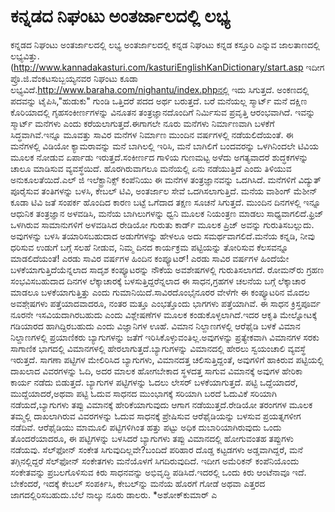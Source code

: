 * ಕನ್ನಡದ ನಿಘಂಟು ಅಂತರ್ಜಾಲದಲ್ಲಿ ಲಭ್ಯ

ಕನ್ನಡದ ನಿಘಂಟು ಅಂತರ್ಜಾಲದಲ್ಲಿ ಲಭ್ಯ
 ಅಂತರ್ಜಾಲದಲ್ಲಿ ಕನ್ನಡ ನಿಘಂಟು ಕನ್ನಡ ಕಸ್ತೂರಿ ಎನ್ನುವ ಜಾಲತಾಣದಲ್ಲಿ
ಲಭ್ಯವಿತ್ತು.(http://www.kannadakasturi.com/kasturiEnglishKanDictionary/start.asp
ಇದೀಗ ಪ್ರೊ.ಜಿ.ವೆಂಕಟಸುಬ್ಬಯ್ಯನವರ ನಿಘಂಟು ಕೂಡಾ
ಲಭ್ಯವಿದೆ.http://www.baraha.com/nighantu/index.phpನಲ್ಲಿ ಇದು ಸಿಗುತ್ತದೆ.
ಅಂಕಣದಲ್ಲಿ ಪದವನ್ನು ಟೈಪಿಸಿ,"ಹುಡುಕು" ಗುಂಡಿ ಒತ್ತಿದರೆ ಪದದ ಅರ್ಥ ಬರುತ್ತದೆ.
ಬರೆ ಮನೆಯಲ್ಲ ಸ್ಮಾರ್ಟ್ ಮನೆ
 ದಕ್ಷಿಣ ಕೊರಿಯಾದಲ್ಲಿ ಗೃಹಸಂಕೀರ್ಣಗಳನ್ನು ವಿನೂತನ ತಂತ್ರಜ್ಞಾನದೊಂದಿಗೆ ನಿರ್ಮಿಸುವ
ಪ್ರವೃತ್ತಿ ಆರಂಭವಾಗಿದೆ. ಇವನ್ನು ಸ್ಮಾರ್ಟ್ ಮನೆಗಳು ಎಂದು ಕರೆಯಲಾಗುತ್ತದೆ.ಈಗಾಗಲೇ
ನೂರು ಮನೆಗಳು ನಿರ್ಮಾಣವಾಗಿ ಬಳಕೆಗೆ ಸಿದ್ಧವಾಗಿವೆ.ಇನ್ನೂ ಮೂವತ್ತು ಸಾವಿರ ಮನೆಗಳ
ನಿರ್ಮಾಣ ಮುಂದಿನ ವರ್ಷಗಳಲ್ಲಿ ನಡೆಯಲಿದೆಯಂತೆ. ಈ ಮನೆಗಳಲ್ಲಿ ವಿಡಿಯೋ ಕ್ಯಾಮರಾವನ್ನು
ಮನೆ ಬಾಗಿಲಲ್ಲಿ ಇರಿಸಿ, ಮನೆ ಬಾಗಿಲಿಗೆ ಬಂದವರನ್ನು ಒಳಗಿನಿಂದಲೇ ಟಿವಿಯ ಮೂಲಕ ನೋಡುವ
ಏರ್ಪಾಡು ಇರುತ್ತದೆ.ಸಂಕೀರ್ಣದ ಗಾಳಿಯ ಗುಣಮಟ್ಟ ಅಳೆದು ಅಗತ್ಯವಾದರೆ ಶುದ್ಧಕಗಳನ್ನು
ಚಾಲೂ ಮಾಡಿಸುವ ವ್ಯವಸ್ಥೆಯಿದೆ. ಹೊರಗಿರುವಾಗಲೂ ಮನೆಯಲ್ಲಿ ಏನು ನಡೆಯುತ್ತಿದೆ ಎಂದು
ತಿಳಿಯುವ ಅನುಕೂಲತೆಯಿದೆ.ಎಲ್ ಜಿ ಇಲೆಕ್ಟ್ರಾನಿಕ್ಸ್ ಕಂಪೆನಿಯು ಈ ಮನೆಗಳ
ತಂತ್ರಜ್ಞಾನವನ್ನು ಒದಗಿಸಿದೆ. ಮನೆಗಳಿಗೆ ವಿದ್ಯುತ್ ಪೂರೈಸುವ ತಂತಿಗಳನ್ನು ಬಳಸಿ,
ಕೇಬಲ್ ಟಿವಿ, ಅಂತರ್ಜಾಲ ಸೇವೆ ಒದಗಿಸಲಾಗುತ್ತಿದೆ. ಮನೆಯ ವಾಶಿಂಗ್ ಮೆಶೀನ್ ಕೂಡಾ ಟಿವಿ
ಜತೆ ಸಂಪರ್ಕ ಹೊಂದಿದ ಕಾರಣ ಬಟ್ಟೆ ಒಗೆದಾದ ತಕ್ಷಣ ಸೂಚನೆ ಸಿಗುತ್ತದೆ.
 ಮುಂದಿನ ದಿನಗಳಲ್ಲಿ ಇನ್ನೂ ಆಧುನಿಕ ತಂತ್ರಜ್ಞಾನ ಅಳವಡಿಸಿ, ಮನೆಯ ಬಾಗಿಲುಗಳನ್ನು
ಧ್ವನಿ ಮೂಲಕ ನಿಯಂತ್ರಣ ಮಾಡಲು ಸಾಧ್ಯವಾಗಲಿದೆ.ಫ್ರಿಜ್ ಒಳಗಿರುವ ಸಾಮಾನುಗಳಿಗೆ
ಅಳವಡಿಸಿದ ರೇಡಿಯೋ ಗುರುತು ಕಾರ್ಡ್ ಮೂಲಕ ಪ್ರಿಜ್ ಅವನ್ನು ಗುರುತಿಸಬಲ್ಲುದು.
ಅವುಗಳನ್ನು ಬಳಸಿ ತಯಾರಿಸಬಹುದಾದ ಅಡುಗೆಗಳನ್ನು ಹೇಳಲೂ ಅದು ಸಮರ್ಥವಾಗಲಿದೆ.ಮನೆಯ
ಕನ್ನಡಿ, ನೀವು ಧರಿಸುವ ಉಡುಗೆ ಬಗ್ಗೆ ಸಲಹೆ ನೀಡುವ, ನಿಮ್ಮ ದಿನದ ಕಾರ್ಯಕ್ರಮ
ಪಟ್ಟಿಯನ್ನು ತೋರಿಸುವ ಕೆಲಸವನ್ನೂ ಮಾಡಲಿದೆಯಂತೆ!
ಎರಡು ಸಾವಿರ ವರ್ಷಗಳ ಹಿಂದಿನ ಕಂಪ್ಯೂಟರ್‍!
 ಎರಡು ಸಾವಿರ ವರ್ಷಗಳ ಹಿಂದೆಯೇ ಬಳಕೆಯಾಗುತ್ತಿದೆಯೆನ್ನಲಾದ ಸಾದೃಶ ಕಂಪ್ಯೂಟರನ್ನು
ನೌಕೆಯ ಅವಶೇಷಗಳಲ್ಲಿ ಗುರುತಿಸಲಾಗದೆ. ರೋಮನ್‌ರು ಗ್ರಹಣ ಸಂಭವಿಸಬಹುದಾದ ದಿನಗಳ
ಲೆಕ್ಕಾಚಾರಕ್ಕೆ ಬಳಸುತ್ತಿದ್ದರೆನ್ನಲಾದ ಈ ಸಾಧನ,ಗ್ರಹಗಳ ಚಲನೆಯ ಬಗ್ಗೆ ಲೆಕ್ಕಾಚಾರ
ಮಾಡಲೂ ಬಳಕೆಯಾಗುತ್ತಿತ್ತು ಎಂದು ಗುಮಾನಿಯಿದೆ.ಸಾವಿರದೊಂಭೈನೂರರ ವೇಳೆಗೇ ಈ
ಕಂಪ್ಯೂಟರಿನ ಮೊದಲ ಅವಶೇ಼ಷಗಳು ಪತ್ತೆಯಾದವಾದರೂ, ನಂತರ ಮತ್ತೂ ಎಂಭತ್ತೊಂದು ಭಾಗಗಳು
ಪತ್ತೆಯಾಗಿವೆ. ಈ ಸಾಧನ ಕ್ರಿಸ್ತಪೂರ್ವ ನೂರನೇ ಇಸವಿಯದಾಗಿರಬಹುದು ಎಂದು ವಿಶ್ಲೇಷಣೆಗಳ
ಮೂಲಕ ಕಂಡುಕೊಳ್ಳಲಾಗಿದೆ.ಇದರ ಆಕೃತಿ ಮೇಲ್ನೋಟಕ್ಕೆ ಗಡಿಯಾರದ ಹಾಗಿದ್ದಿರಬಹುದು ಎಂದು
ವಿಜ್ಞಾನಿಗಳ ಊಹೆ.
ವಿಮಾನ ನಿಲ್ದಾಣಗಳಲ್ಲಿ ಆರೆಫೈಡಿ ಬಳಕೆ
 ವಿಮಾನ ನಿಲ್ದಾಣಗಳಲ್ಲಿ ಪ್ರಯಾಣಿಕರು ಬ್ಯಾಗುಗಳನ್ನು ಜತೆಗೆ
ಇರಿಸಿಕೊಳ್ಳುವಂತಿಲ್ಲ.ಅವುಗಳನ್ನು ಪ್ರತ್ಯೇಕವಾಗಿ ವಿಮಾನಗಳ ಸರಕು ಸಾಗಾಣಿಕ ಭಾಗದಲ್ಲಿ
ವಿಮಾನಗಳಲ್ಲಿ ಹೇರಲಾಗುತ್ತದೆ.ಬ್ಯಾಗುಗಳನ್ನು ವಿಮಾನದಲ್ಲಿ ಹೇರಲು ಸ್ವಯಂಚಾಲಿ
ವ್ಯವಸ್ಥೆ ಇರುತ್ತದೆ. ಸಾಗಣಾ ಪಟ್ಟಿಗಳ ಮೇಲಿರಿಸಿದ ಬ್ಯಾಗುಗಳು, ವಿಮಾನದತ್ತ
ಚಲಿಸುತ್ತಿದ್ದಂತೆ, ಅವುಗಳಿಗೆ ಹಾಕಿರುವ ಪಟ್ಟಿಯಲ್ಲಿ ದಾಖಲಾದ ವಿವರಗಳನ್ನು ಓದಿ, ಅದರ
ಮಾಲಕ ಹೋಗಬೇಕಾದ ಸ್ಥಳದತ್ತ ಸಾಗುವ ವಿಮಾನಕ್ಕೆ ಅವುಗಳ ಹೇರಿಕಾ ಕಾರ್ಯ ನಡೆದು
ಬಿಡುತ್ತದೆ. ಬ್ಯಾಗುಗಳ ಪಟ್ಟಿಗಳನ್ನು ಓದಲು ಲೇಸರ್‍ ಬಳಕೆಯಾಗುತ್ತದೆ. ಪಟ್ಟಿ
ಒದ್ದೆಯಾದರೆ, ಮುದ್ದೆಯಾದರೆ,ಅಥವಾ ಪಟ್ಟಿ ಓದುವ ಸಾಧನದ ಮುಂಭಾಗಕ್ಕೆ ಸರಿಯಾಗಿ ಬರದೆ
ಓದುವಿಕೆ ಸರಿಯಾಗಿ ನಡೆಯದೆ,ಬ್ಯಾಗುಗಳು ತಪ್ಪು ವಿಮಾನಕ್ಕೆ ಹೇರಿಕೆಯಾಗುವುದು ಆಗಾಗ
ನಡೆಯುತ್ತದೆ.ರೇಡಿಯೋ ತರಂಗಗಳ ಮೂಲಕ ತಮ್ಮಲ್ಲಿ ದಾಖಲಾಗಿರುವ ವಿವರಗಳನ್ನು ಓದುವ
ಸಾಧನಕ್ಕೆ ಪ್ರೇಷಿಸುವ ಆರೆಫೈಡಿಯನ್ನು ಬಳಸುವ ಪ್ರಯತ್ನಗಳೀಗ ನಡೆದಿವೆ. ಆರೆಫೈಡಿಯು
ಮಾಮೂಲಿ ಪಟ್ಟಿಗಳಿಗಿಂತ ಹತ್ತು ಪಟ್ಟು ಅಧಿಕ ದುಬಾರಿಯಾಗಿರುವುದು ಒಂದು ತೊಂದರೆಯಾದರೂ,
ಈ ಪಟ್ಟಿಗಳನ್ನು ಬಳಸಿದರೆ ಬ್ಯಾಗುಗಳು ತಪ್ಪು ವಿಮಾನದಲ್ಲಿ ಹೋಗುವಂತಹ ತಪ್ಪುಗಳು
ನಡೆಯವು.
ಸೆಲ್‌ಫೋನ್ ಸಂಕೇತ ಸಿಗುವುದಿಲ್ಲವೇ?ಬಂದಿದೆ ಪರಿಹಾರ
 ದೊಡ್ಡ ಕಟ್ಟಡಗಳು ಅಡ್ಡವಾಗಿದ್ದರೆ, ಮನೆ ತಗ್ಗಿನಲ್ಲಿದ್ದರೆ ಸೆಲ್‌ಫೋನ್ ಸಂಕೇತಗಳು
ಮನೆಯೊಳಗೆ ಸಿಗದಿರುವುದಿದೆ. ಇದೀಗ ಅಮೆರಿಕನ್ ಕಂಪೆನಿಯೊಂದು ಸಂಕೇತವನ್ನು
ಪ್ರಬಲಗೊಳಿಸುವ ಕಿರು ಸಾಧನವನ್ನು ಅಭಿವೃದ್ಧಿ ಪಡಿಸಿದೆ.ಇದರಲ್ಲಿ ಒಂದು ಕಿರು ಆಂಟೆನಾವೂ
ಇದೆ. ಬೇಕೆಂದರೆ, ಇದಕ್ಕೆ ಕೇಬಲ್ ಸಂಪರ್ಕಿಸಿ, ಕೇಬಲ್‌ನ್ನು ಮನೆಯ ಹೊರಗೆ ಗೋಡೆ ಅಥವಾ
ಎತ್ತರದ ಜಾಗದಲ್ಲಿರಿಸಬಹುದು.ಬೆಲೆ ನಾಲ್ಕು ನೂರು ಡಾಲರು.
*ಅಶೋಕ್‌ಕುಮಾರ್‍ ಎ
